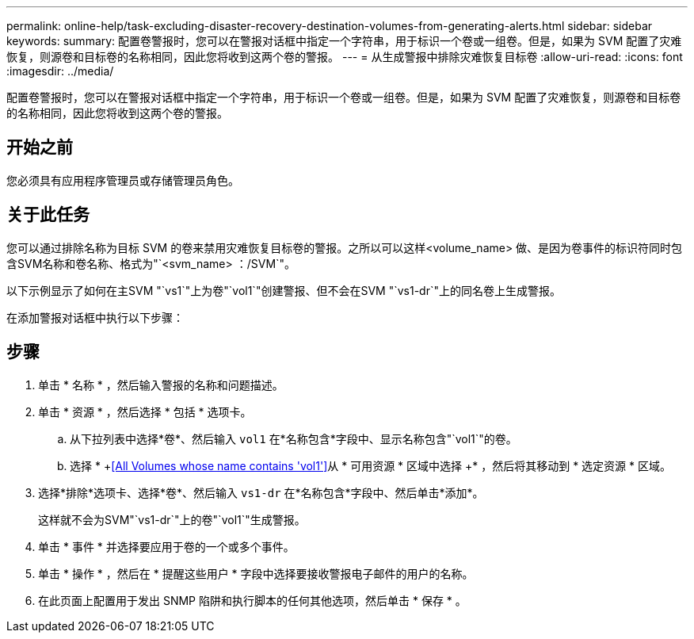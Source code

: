 ---
permalink: online-help/task-excluding-disaster-recovery-destination-volumes-from-generating-alerts.html 
sidebar: sidebar 
keywords:  
summary: 配置卷警报时，您可以在警报对话框中指定一个字符串，用于标识一个卷或一组卷。但是，如果为 SVM 配置了灾难恢复，则源卷和目标卷的名称相同，因此您将收到这两个卷的警报。 
---
= 从生成警报中排除灾难恢复目标卷
:allow-uri-read: 
:icons: font
:imagesdir: ../media/


[role="lead"]
配置卷警报时，您可以在警报对话框中指定一个字符串，用于标识一个卷或一组卷。但是，如果为 SVM 配置了灾难恢复，则源卷和目标卷的名称相同，因此您将收到这两个卷的警报。



== 开始之前

您必须具有应用程序管理员或存储管理员角色。



== 关于此任务

您可以通过排除名称为目标 SVM 的卷来禁用灾难恢复目标卷的警报。之所以可以这样<volume_name> 做、是因为卷事件的标识符同时包含SVM名称和卷名称、格式为"`<svm_name> ：/SVM`"。

以下示例显示了如何在主SVM "`vs1`"上为卷"`vol1`"创建警报、但不会在SVM "`vs1-dr`"上的同名卷上生成警报。

在添加警报对话框中执行以下步骤：



== 步骤

. 单击 * 名称 * ，然后输入警报的名称和问题描述。
. 单击 * 资源 * ，然后选择 * 包括 * 选项卡。
+
.. 从下拉列表中选择*卷*、然后输入 `vol1` 在*名称包含*字段中、显示名称包含"`vol1`"的卷。
.. 选择 * +<<All Volumes whose name contains 'vol1'>>从 * 可用资源 * 区域中选择 +* ，然后将其移动到 * 选定资源 * 区域。


. 选择*排除*选项卡、选择*卷*、然后输入 `vs1-dr` 在*名称包含*字段中、然后单击*添加*。
+
这样就不会为SVM"`vs1-dr`"上的卷"`vol1`"生成警报。

. 单击 * 事件 * 并选择要应用于卷的一个或多个事件。
. 单击 * 操作 * ，然后在 * 提醒这些用户 * 字段中选择要接收警报电子邮件的用户的名称。
. 在此页面上配置用于发出 SNMP 陷阱和执行脚本的任何其他选项，然后单击 * 保存 * 。


